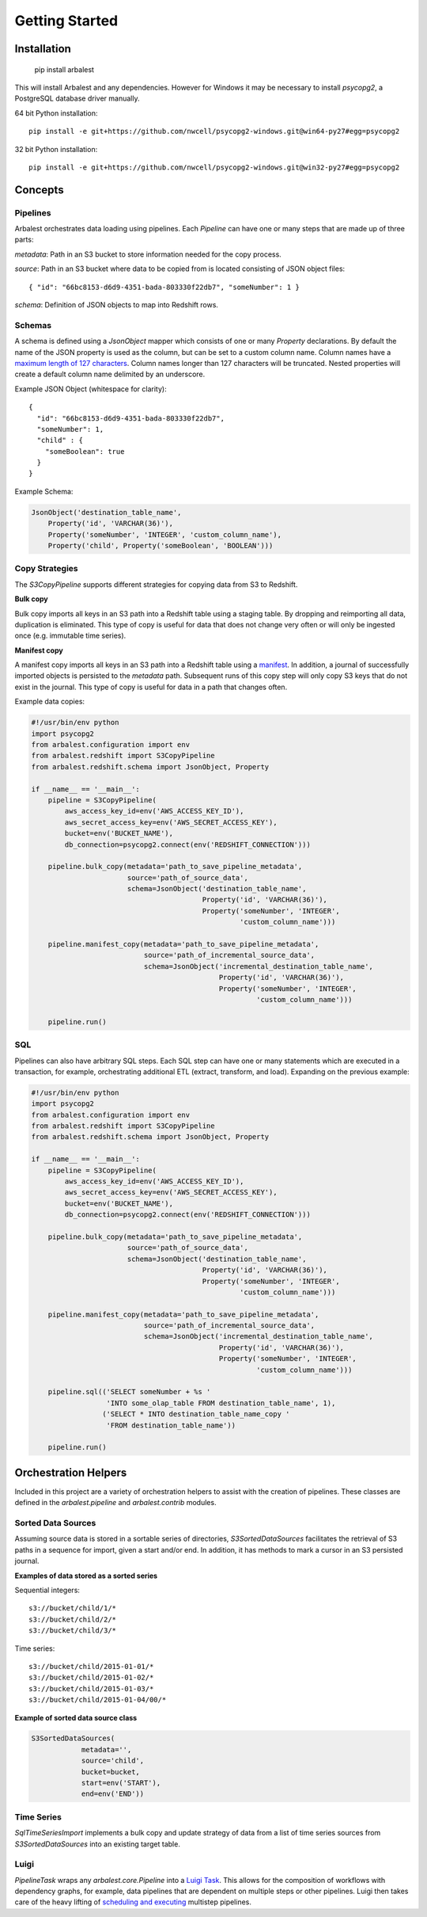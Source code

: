Getting Started
===============

Installation
------------

    pip install arbalest

This will install Arbalest and any dependencies. However for Windows it may be
necessary to install `psycopg2`, a PostgreSQL database driver manually.

64 bit Python installation::

    pip install -e git+https://github.com/nwcell/psycopg2-windows.git@win64-py27#egg=psycopg2

32 bit Python installation::

    pip install -e git+https://github.com/nwcell/psycopg2-windows.git@win32-py27#egg=psycopg2

Concepts
--------

Pipelines
~~~~~~~~~

Arbalest orchestrates data loading using pipelines. Each `Pipeline`
can have one or many steps that are made up of three parts:

`metadata`: Path in an S3 bucket to store information needed for the copy process.

`source`: Path in an S3 bucket where data to be copied from is located consisting of JSON object files::

    { "id": "66bc8153-d6d9-4351-bada-803330f22db7", "someNumber": 1 }

`schema`: Definition of JSON objects to map into Redshift rows.

Schemas
~~~~~~~

A schema is defined using a `JsonObject` mapper which consists of one or many `Property` declarations.
By default the name of the JSON property is used as the column, but can be set
to a custom column name. Column names have a
`maximum length of 127 characters <http://docs.aws.amazon.com/redshift/latest/dg/r_CREATE_TABLE_NEW.html>`_. Column names
longer than 127 characters will be truncated.
Nested properties will create a default column name delimited by an underscore.

Example JSON Object (whitespace for clarity)::

    {
      "id": "66bc8153-d6d9-4351-bada-803330f22db7",
      "someNumber": 1,
      "child" : {
        "someBoolean": true
      }
    }

Example Schema:

.. code-block:: python

    JsonObject('destination_table_name',
        Property('id', 'VARCHAR(36)'),
        Property('someNumber', 'INTEGER', 'custom_column_name'),
        Property('child', Property('someBoolean', 'BOOLEAN')))

Copy Strategies
~~~~~~~~~~~~~~~

The `S3CopyPipeline` supports different strategies for copying data from S3 to Redshift.

**Bulk copy**

Bulk copy imports all keys in an S3 path into a Redshift table using a staging table.
By dropping and reimporting all data, duplication is eliminated.
This type of copy is useful for data that does not change very often or will
only be ingested once (e.g. immutable time series).

**Manifest copy**

A manifest copy imports all keys in an S3 path into a Redshift table using a `manifest <http://docs.aws.amazon.com/redshift/latest/dg/loading-data-files-using-manifest.html>`_.
In addition, a journal of successfully imported objects is persisted to the `metadata` path.
Subsequent runs of this copy step will only copy S3 keys that do not exist in the journal.
This type of copy is useful for data in a path that changes often.

Example data copies:

.. code-block:: python

    #!/usr/bin/env python
    import psycopg2
    from arbalest.configuration import env
    from arbalest.redshift import S3CopyPipeline
    from arbalest.redshift.schema import JsonObject, Property

    if __name__ == '__main__':
        pipeline = S3CopyPipeline(
            aws_access_key_id=env('AWS_ACCESS_KEY_ID'),
            aws_secret_access_key=env('AWS_SECRET_ACCESS_KEY'),
            bucket=env('BUCKET_NAME'),
            db_connection=psycopg2.connect(env('REDSHIFT_CONNECTION')))

        pipeline.bulk_copy(metadata='path_to_save_pipeline_metadata',
                           source='path_of_source_data',
                           schema=JsonObject('destination_table_name',
                                             Property('id', 'VARCHAR(36)'),
                                             Property('someNumber', 'INTEGER',
                                                      'custom_column_name')))

        pipeline.manifest_copy(metadata='path_to_save_pipeline_metadata',
                               source='path_of_incremental_source_data',
                               schema=JsonObject('incremental_destination_table_name',
                                                 Property('id', 'VARCHAR(36)'),
                                                 Property('someNumber', 'INTEGER',
                                                          'custom_column_name')))

        pipeline.run()

SQL
~~~

Pipelines can also have arbitrary SQL steps.
Each SQL step can have one or many statements which are executed in a transaction, for example, orchestrating additional ETL (extract, transform, and load).
Expanding on the previous example:

.. code-block:: python

    #!/usr/bin/env python
    import psycopg2
    from arbalest.configuration import env
    from arbalest.redshift import S3CopyPipeline
    from arbalest.redshift.schema import JsonObject, Property

    if __name__ == '__main__':
        pipeline = S3CopyPipeline(
            aws_access_key_id=env('AWS_ACCESS_KEY_ID'),
            aws_secret_access_key=env('AWS_SECRET_ACCESS_KEY'),
            bucket=env('BUCKET_NAME'),
            db_connection=psycopg2.connect(env('REDSHIFT_CONNECTION')))

        pipeline.bulk_copy(metadata='path_to_save_pipeline_metadata',
                           source='path_of_source_data',
                           schema=JsonObject('destination_table_name',
                                             Property('id', 'VARCHAR(36)'),
                                             Property('someNumber', 'INTEGER',
                                                      'custom_column_name')))

        pipeline.manifest_copy(metadata='path_to_save_pipeline_metadata',
                               source='path_of_incremental_source_data',
                               schema=JsonObject('incremental_destination_table_name',
                                                 Property('id', 'VARCHAR(36)'),
                                                 Property('someNumber', 'INTEGER',
                                                          'custom_column_name')))

        pipeline.sql(('SELECT someNumber + %s '
                      'INTO some_olap_table FROM destination_table_name', 1),
                     ('SELECT * INTO destination_table_name_copy '
                      'FROM destination_table_name'))

        pipeline.run()

Orchestration Helpers
---------------------

Included in this project are a variety of orchestration helpers to assist with
the creation of pipelines.
These classes are defined in the `arbalest.pipeline` and `arbalest.contrib` modules.

Sorted Data Sources
~~~~~~~~~~~~~~~~~~~

Assuming source data is stored in a sortable series of directories, `S3SortedDataSources`
facilitates the retrieval of S3 paths in a sequence for import, given a start
and/or end. In addition, it has methods to mark a cursor in an S3 persisted journal.

**Examples of data stored as a sorted series**

Sequential integers::

    s3://bucket/child/1/*
    s3://bucket/child/2/*
    s3://bucket/child/3/*

Time series::

    s3://bucket/child/2015-01-01/*
    s3://bucket/child/2015-01-02/*
    s3://bucket/child/2015-01-03/*
    s3://bucket/child/2015-01-04/00/*

**Example of sorted data source class**

.. code-block:: python

    S3SortedDataSources(
                metadata='',
                source='child',
                bucket=bucket,
                start=env('START'),
                end=env('END'))

Time Series
~~~~~~~~~~~

`SqlTimeSeriesImport` implements a bulk copy and update strategy of data from
a list of time series sources from `S3SortedDataSources` into an existing
target table.

Luigi
~~~~~

`PipelineTask` wraps any `arbalest.core.Pipeline` into a `Luigi Task <http://luigi.readthedocs.org/en/latest/tasks.html>`_.
This allows for the composition of workflows with dependency graphs, for example,
data pipelines that are dependent on multiple steps or other pipelines. Luigi then takes care of
the heavy lifting of
`scheduling and executing <http://luigi.readthedocs.org/en/latest/central_scheduler.html>`_
multistep pipelines.
